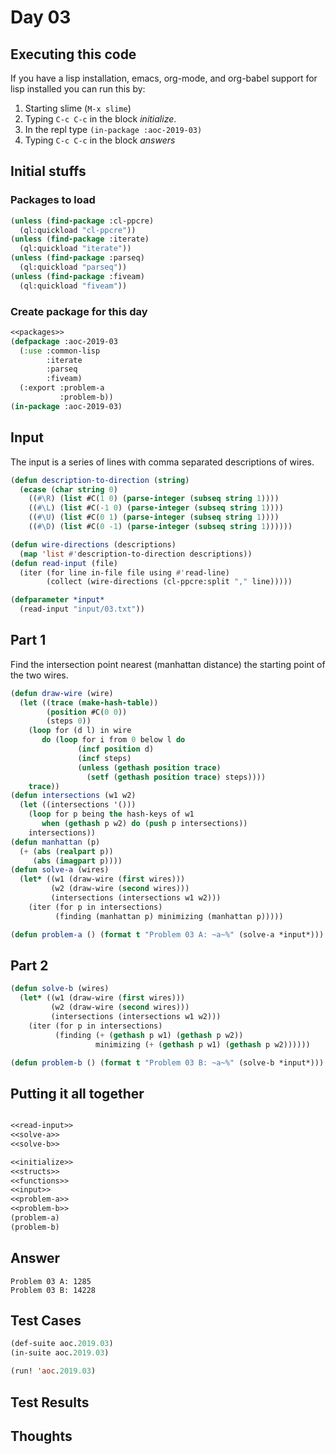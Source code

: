 #+STARTUP: indent contents
#+OPTIONS: num:nil toc:nil
* Day 03
** Executing this code
If you have a lisp installation, emacs, org-mode, and org-babel
support for lisp installed you can run this by:
1. Starting slime (=M-x slime=)
2. Typing =C-c C-c= in the block [[initialize][initialize]].
3. In the repl type =(in-package :aoc-2019-03)=
4. Typing =C-c C-c= in the block [[answers][answers]]
** Initial stuffs
*** Packages to load
#+NAME: packages
#+BEGIN_SRC lisp :results silent
  (unless (find-package :cl-ppcre)
    (ql:quickload "cl-ppcre"))
  (unless (find-package :iterate)
    (ql:quickload "iterate"))
  (unless (find-package :parseq)
    (ql:quickload "parseq"))
  (unless (find-package :fiveam)
    (ql:quickload "fiveam"))
#+END_SRC
*** Create package for this day
#+NAME: initialize
#+BEGIN_SRC lisp :noweb yes :results silent
  <<packages>>
  (defpackage :aoc-2019-03
    (:use :common-lisp
          :iterate
          :parseq
          :fiveam)
    (:export :problem-a
             :problem-b))
  (in-package :aoc-2019-03)
#+END_SRC
** Input
The input is a series of lines with comma separated descriptions of
wires.
#+NAME: read-input
#+BEGIN_SRC lisp :results silent
  (defun description-to-direction (string)
    (ecase (char string 0)
      ((#\R) (list #C(1 0) (parse-integer (subseq string 1))))
      ((#\L) (list #C(-1 0) (parse-integer (subseq string 1))))
      ((#\U) (list #C(0 1) (parse-integer (subseq string 1))))
      ((#\D) (list #C(0 -1) (parse-integer (subseq string 1))))))

  (defun wire-directions (descriptions)
    (map 'list #'description-to-direction descriptions))
  (defun read-input (file)
    (iter (for line in-file file using #'read-line)
          (collect (wire-directions (cl-ppcre:split "," line)))))
#+END_SRC
#+NAME: input
#+BEGIN_SRC lisp :noweb yes :results silent
  (defparameter *input*
    (read-input "input/03.txt"))
#+END_SRC
** Part 1
Find the intersection point nearest (manhattan distance) the starting
point of the two wires.
#+NAME: solve-a
#+BEGIN_SRC lisp :noweb yes :results silent
  (defun draw-wire (wire)
    (let ((trace (make-hash-table))
          (position #C(0 0))
          (steps 0))
      (loop for (d l) in wire
         do (loop for i from 0 below l do
                 (incf position d)
                 (incf steps)
                 (unless (gethash position trace)
                   (setf (gethash position trace) steps))))
      trace))
  (defun intersections (w1 w2)
    (let ((intersections '()))
      (loop for p being the hash-keys of w1
         when (gethash p w2) do (push p intersections))
      intersections))
  (defun manhattan (p)
    (+ (abs (realpart p))
       (abs (imagpart p))))
  (defun solve-a (wires)
    (let* ((w1 (draw-wire (first wires)))
           (w2 (draw-wire (second wires)))
           (intersections (intersections w1 w2)))
      (iter (for p in intersections)
            (finding (manhattan p) minimizing (manhattan p)))))
#+END_SRC
#+NAME: problem-a
#+BEGIN_SRC lisp :noweb yes :results silent
  (defun problem-a () (format t "Problem 03 A: ~a~%" (solve-a *input*)))
#+END_SRC
** Part 2
#+NAME: solve-b
#+BEGIN_SRC lisp :noweb yes :results silent
  (defun solve-b (wires)
    (let* ((w1 (draw-wire (first wires)))
           (w2 (draw-wire (second wires)))
           (intersections (intersections w1 w2)))
      (iter (for p in intersections)
            (finding (+ (gethash p w1) (gethash p w2))
                     minimizing (+ (gethash p w1) (gethash p w2))))))
#+END_SRC
#+NAME: problem-b
#+BEGIN_SRC lisp :noweb yes :results silent
  (defun problem-b () (format t "Problem 03 B: ~a~%" (solve-b *input*)))
#+END_SRC
** Putting it all together
#+NAME: structs
#+BEGIN_SRC lisp :noweb yes :results silent

#+END_SRC
#+NAME: functions
#+BEGIN_SRC lisp :noweb yes :results silent
  <<read-input>>
  <<solve-a>>
  <<solve-b>>
#+END_SRC
#+NAME: answers
#+BEGIN_SRC lisp :results output :exports both :noweb yes :tangle 2019.03.lisp
  <<initialize>>
  <<structs>>
  <<functions>>
  <<input>>
  <<problem-a>>
  <<problem-b>>
  (problem-a)
  (problem-b)
#+END_SRC
** Answer
#+RESULTS: answers
: Problem 03 A: 1285
: Problem 03 B: 14228
** Test Cases
#+NAME: test-cases
#+BEGIN_SRC lisp :results output :exports both
  (def-suite aoc.2019.03)
  (in-suite aoc.2019.03)

  (run! 'aoc.2019.03)
#+END_SRC
** Test Results
#+RESULTS: test-cases
** Thoughts
